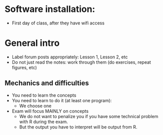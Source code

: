 * Software installation:
  - First day of class, after they have wifi access

* General intro
  - Label forum posts appropriately: Lesson 1, Lesson 2, etc
  - Do not just read the notes: work through them (do exercises, repeat
    figures, etc)

** Mechanics and difficulties
  - You need to learn the concepts
  - You need to learn to do it (at least one program):
    - We choose one
  - Exam will focus MAINLY on concepts
    - We do not want to penalize you if you have some technical problem
      with R during the exam.
    - But the output you have to interpret will be output from R.
